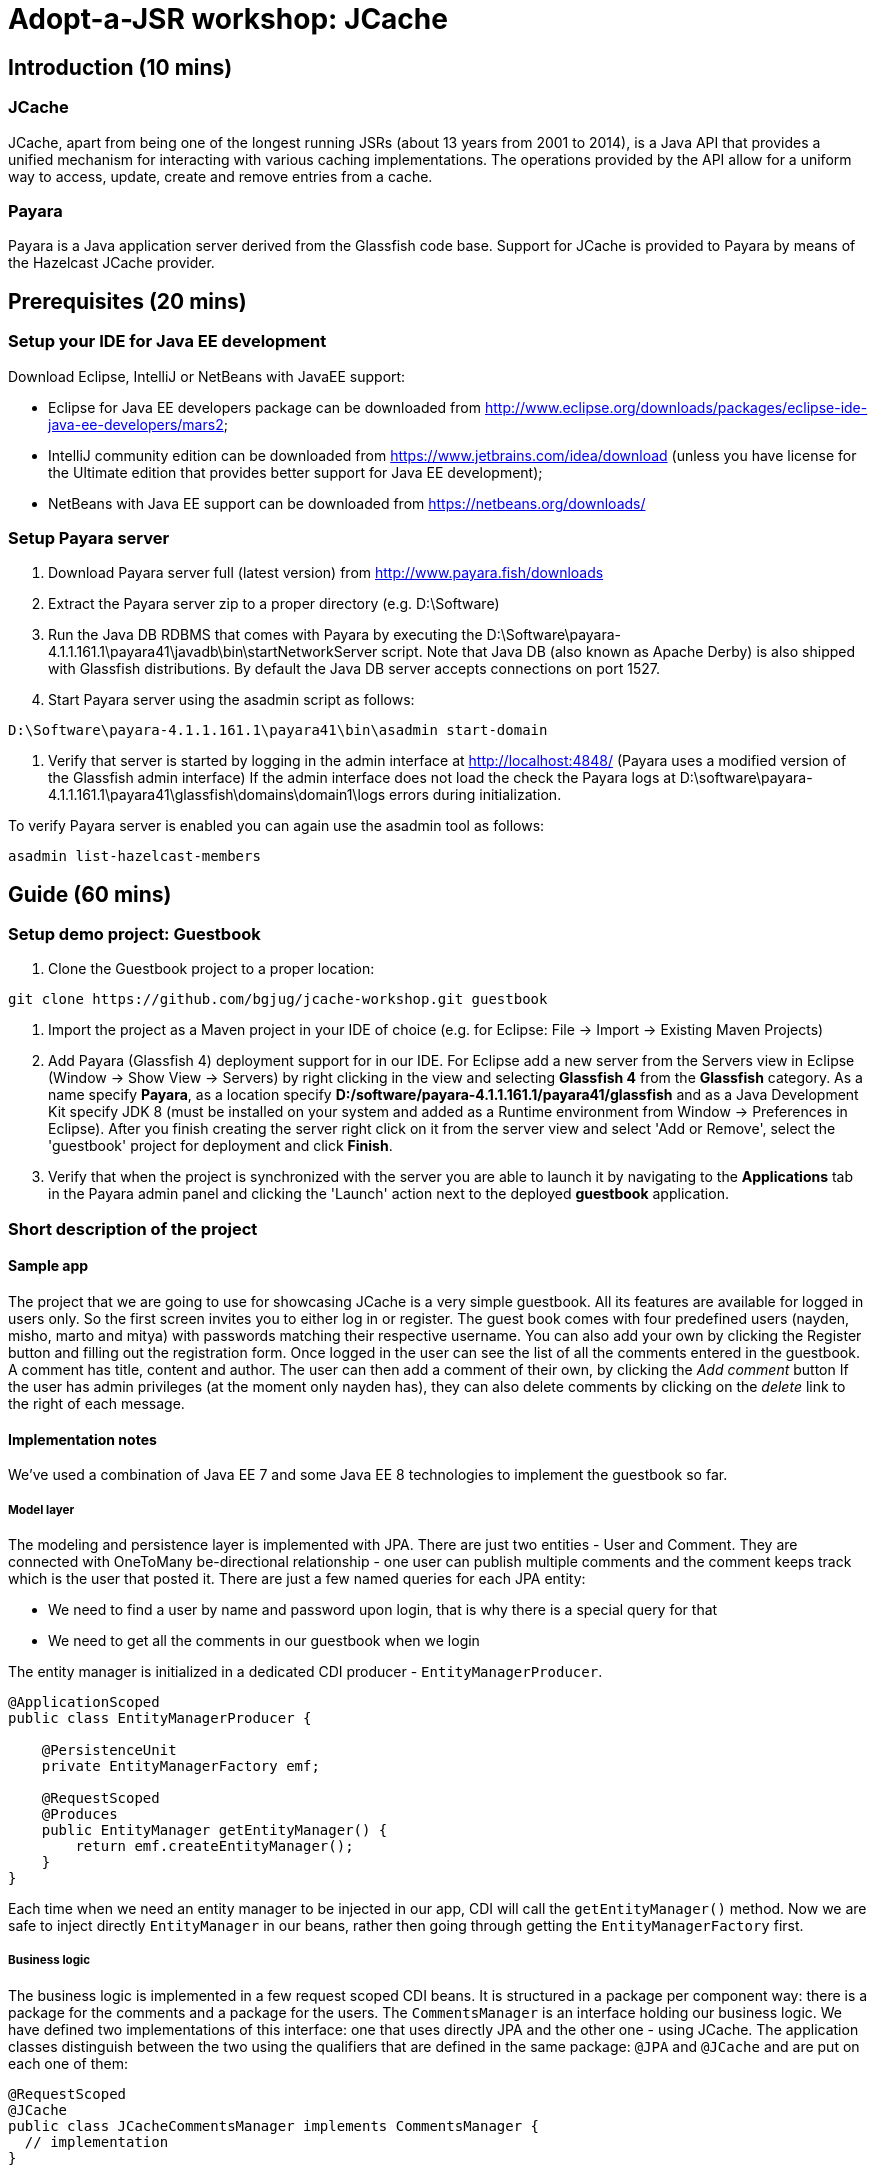 = Adopt-a-JSR workshop: JCache
:source-highlighter: coderay
:icons: font

== Introduction (10 mins)

=== JCache

JCache, apart from being one of the longest running JSRs (about 13 years from 2001 to 2014), is a Java API that provides a unified mechanism for interacting with various caching implementations. The operations provided by the API allow for a uniform way to access, update, create and remove entries from a cache.

=== Payara

Payara is a Java application server derived from the Glassfish code base. Support for JCache is provided to Payara by means of the Hazelcast JCache provider.

== Prerequisites (20 mins)

=== Setup your IDE for Java EE development

Download Eclipse, IntelliJ or NetBeans with JavaEE support:

 - Eclipse for Java EE developers package can be downloaded from http://www.eclipse.org/downloads/packages/eclipse-ide-java-ee-developers/mars2;
 - IntelliJ community edition can be downloaded from https://www.jetbrains.com/idea/download (unless you have license for the Ultimate edition that provides better support for Java EE development);
 - NetBeans with Java EE support can be downloaded from https://netbeans.org/downloads/

=== Setup Payara server

 1. Download Payara server full (latest version) from http://www.payara.fish/downloads
 2. Extract the Payara server zip to a proper directory (e.g. D:\Software)
 3. Run the Java DB RDBMS that comes with Payara by executing the D:\Software\payara-4.1.1.161.1\payara41\javadb\bin\startNetworkServer script.
    Note that Java DB (also known as Apache Derby) is also shipped with Glassfish distributions.
    By default the Java DB server accepts connections on port 1527.
 4. Start Payara server using the asadmin script as follows: +
 
[source,shell]
----
D:\Software\payara-4.1.1.161.1\payara41\bin\asadmin start-domain
----

 5. Verify that server is started by logging in the admin interface at http://localhost:4848/ (Payara uses a modified version of the Glassfish admin interface)
	If the admin interface does not load the check the Payara logs at D:\software\payara-4.1.1.161.1\payara41\glassfish\domains\domain1\logs errors during initialization.

To verify Payara server is enabled you can again use the asadmin tool as follows:

[source,shell]
----
asadmin list-hazelcast-members
----

== Guide (60 mins)

=== Setup demo project: Guestbook

 1. Clone the Guestbook project to a proper location: +
 
[source,shell]
----
git clone https://github.com/bgjug/jcache-workshop.git guestbook
----

 2. Import the project as a Maven project in your IDE of choice (e.g. for Eclipse: File -> Import -> Existing Maven Projects)
 3. Add Payara (Glassfish 4) deployment support for in our IDE. For Eclipse add a new server from the Servers view in Eclipse (Window -> Show View -> Servers) by right clicking in the view and selecting *Glassfish 4* from the *Glassfish* category.
 As a name specify *Payara*, as a location specify *D:/software/payara-4.1.1.161.1/payara41/glassfish* and as a Java Development Kit specify JDK 8 (must be installed on your system and added as a Runtime environment from Window -> Preferences in Eclipse).
 After you finish creating the server right click on it from the server view and select 'Add or Remove', select the 'guestbook' project for deployment and click *Finish*.
 4. Verify that when the project is synchronized with the server you are able to launch it by navigating to the *Applications* tab in the Payara admin panel and clicking the 'Launch' action next to the deployed *guestbook* application.

=== Short description of the project

==== Sample app

The project that we are going to use for showcasing JCache is a very simple guestbook.
All its features are available for logged in users only.
So the first screen invites you to either log in or register.
The guest book comes with four predefined users (nayden, misho, marto and mitya) with passwords matching their respective username.
You can also add your own by clicking the Register button and filling out the registration form.
Once logged in the user can see the list of all the comments entered in the guestbook.
A comment has title, content and author.
The user can then add a comment of their own, by clicking the _Add comment_ button
If the user has admin privileges (at the moment only nayden has), they can also delete comments by clicking on the _delete_ link to the right of each message.

==== Implementation notes

We've used a combination of Java EE 7 and some Java EE 8 technologies to implement the guestbook so far.

===== Model layer

The modeling and persistence layer is implemented with JPA.
There are just two entities - User and Comment.
They are connected with OneToMany be-directional relationship - one user can publish multiple comments and the comment keeps track which is the user that posted it.
There are just a few named queries for each JPA entity:

* We need to find a user by name and password upon login, that is why there is a special query for that
* We need to get all the comments in our guestbook when we login

The entity manager is initialized in a dedicated CDI producer - `EntityManagerProducer`.

[source,java]
----
@ApplicationScoped
public class EntityManagerProducer {

    @PersistenceUnit
    private EntityManagerFactory emf;

    @RequestScoped
    @Produces
    public EntityManager getEntityManager() {
        return emf.createEntityManager();
    }
}
----

Each time when we need an entity manager to be injected in our app, CDI will call the `getEntityManager()` method.
Now we are safe to inject directly `EntityManager` in our beans, rather then going through getting the `EntityManagerFactory` first.

===== Business logic

The business logic is implemented in a few request scoped CDI beans.
It is structured in a package per component way: there is a package for the comments and a package for the users.
The `CommentsManager` is an interface holding our business logic.
We have defined two implementations of this interface: one that uses directly JPA and the other one - using JCache.
The application classes distinguish between the two using the qualifiers that are defined in the same package: `@JPA` and `@JCache` and are put on each one of them:

[source,java]
----
@RequestScoped
@JCache
public class JCacheCommentsManager implements CommentsManager {
  // implementation
}

@RequestScoped
@JPA
public class JCacheCommentsManager implements CommentsManager {
  // implementation
}
----

The interface has defined three business methods: `getAllComments()`, `submitComment()` and `deleteCommentById()`.
As the latter two change the database, someone needs to start a transaction.
Instead of bothering to do that by our own, we've used the `@Transactional` annotation coming from the JTA spec in Java EE 7

[source,java]
----
@Transactional
public Comment submitComment(Comment newComment) {
    em.persist(newComment);
    return newComment;
}

@Transactional
public void deleteCommentWithId(Long commentId) {
    final Comment comment = em.find(Comment.class, commentId);
    if (comment != null) {
        em.remove(comment);
    }
}
----

The users package contains the business classes dealing with users.
Again, there is a `UserManager` request scoped bean, that tries to find a user in the DB and also adds a new user.
This corresponds to login and register features of our guestbook.
One very special class is the `UserContext`.
It is session scoped, which means that an instance of it will be created in the beginning of the browser session and will be destroyed once that session is invalidated.
So it is a perfect means to use that for keeping session information, such as whether the user is logged in and if yes, which is that user.
For that we use the `currentUser` field.
The class that handles logging in (we'll come to it in a minute) has to make sure that it initializes it once a user is successfully logged in.
Then the other classes, which require information about the currently logged in user, can siJSmply look that up from the user context.
Which, remember, is one and the same instance throughout the whole user session.

So, how does that logged in user lookup work?
The naive way is to just inject the `UserContext` bean and call its `getCurrentUser()` method.
Of course it will work, but there is even neater way - inject directly the user that is currently logged in, rather than calling the getter each time.
It will again work with a CDI producer - make the `getCurrentUser()` produced that user:

[source,java]
----
@Produces
@LoggedIn
public User getCurrentUser() {
    return currentUser;
}
----

You maybe noticed the special `@LoggedIn` qualifier.
We've added that so that we can distinguish between all the different types of users that we might want to produce and inject in our application.
So, for example, if we want to later inject the admin user for some new feature, then we can add a new qualifier (e.g. @Admin) and use that at the injection point.

But let's get back to our current state of the guestbook.
Now, if we need somewhere the current user, its injection is as simple as that:

[source,java]
----
@Inject
@LoggedIn
private User currentUser;
----

===== The frontend

We've chosen https://www.jcp.org/en/jsr/detail?id=371[MVC 1.0 (JSR 371)] to manage the connection between frontend and backend of our application.
There's another workshop going through the new features of that, which you can check https://github.com/bgjug/mvc10-workshop/raw/master/docs/mvc-hol.pdf[here].

There are a couple of controllers for each of our components.
Let's start with the users.
One of the controllers there manages login.
When a GET request arrives at the _login_ URI, the showLoginForm is called and it returns the string `"login.jsp"`.
This tells MVC to look for that file in the WEB-INF/views folder of our application.

NOTE: There are plenty of other combinations of return values (and types), view locations and view technologies that you may use in your application. It's a good practice when you pick one, to stick to it in your whole app

There's also a method that handles POST requests `login()`.
It receives the userName and password entries from the login form, as parsed by the MVC application.
Then it tries to look for a user via the `UserManager`.
If it finds one, it stores it in the `UserContext` and redirects to the comments page.
Otherwise, it simply redirects to the login page, which will finally end in a GET request to the same controller.

There's nothing completely different in the other controller in the user package - `RegisterController`.
Its GET method returns the register.jsp, which is then parsed on the server and rendered in the browser.
The POST method is a bit different than the one in the `LoginController`.
Its job is to get the data from the registration form, convert it to a user object and store that in the database.
Also make sure that the entered data is valid and after that put the user in the UserContext.
All the plumbing is done by the MVC framework.
We only make sure to define the mapping in our `UserModel` class.
There is also the validation check whether the entries in the _password_ and _reenterPassword_ fields match.

The comments component contains two controllers as well.
The first one is responsible for returning the comments view and populating its backing model with the comments that are currently available in the database and with the currently logged in user:

[source,java]
----
@GET
public String showAllComments() {
    models.put("comments", commentsManager.getAllComments());
    models.put("user", currentUser);
    return "comments.jsp";
}
----

This data is then available via the expression language in the JSP itself:
[source,html]
----
<div class="logged-user">
  Hello, <c:out value="${user.firstName}"/>
</div>

<c:forEach items="${comments}" var="comment">
    <tr>
        <td><c:out value="${comment.title}"/></td>
        <td><c:out value="${comment.content}"/></td>
        <td><c:out value="${comment.byUser.firstName}"/>
            <c:out value="${comment.byUser.lastName}"/></td>
        <c:if test="${user.admin}"><td><a href="comment/delete?commentId=${comment.id}">Delete</a></td></c:if>
    </tr>
</c:forEach>
----

The other method here is the one that is used to delete comment with a certain ID.
It first makes sure that the user that performed the request has admin role.

The final controller `NewCommentController` is responsible for handling new comments in the guestbook.
Its GET method returns the newComment.jsp form, while its POST method handles the submission itself.

What is particularly interesting about these controllers is the way they obtain the `CommentsManager`.
As we've mentioned already - there are two implementations of this interface.
In order to avoid ambiguities upon deployment, we need to specify at injection point which of them we want to use.
At the moment we are using the JPA implementation in both controllers, as the other one is not ready yet.

[source,java]
----
@Inject
@JPA
private CommentsManager commentsManager;
----

===== Miscellaneous

There are some classes which functionality is not directly connected with any of the business components that we looked so far.

The security package contains a servlet filter class.
Its responsibility is to intercept incoming requests to the `comment` URI and check whether there is a user logged in.
If not, the request is redirected to the login page.
Otherwise the request is passed through.

[source,java]
----
@Override
public void doFilter(ServletRequest request, ServletResponse response,
        FilterChain chain) throws IOException, ServletException {
    if (userContext.getCurrentUser() != null) {
        chain.doFilter(request, response);
    } else {
        ((HttpServletResponse)response).sendRedirect("login");
    }
}
----

The test package contains a class that inserts test data in the database when the application is started by the server.
This is where the initial users and comments are created, so that you are able to login and see them right after the initial deployment.
It is implemented with a singleton Enterprise Java Bean, that is created upon startup, rather than upon first use:

[source,java]
----
@Singleton
@Startup
public class TestDataInserter {
}
----

When the EJB container instantiates and initialized the above class, it will call the method annotated with `@PostConstruct`.
That is why we put there the initialization of our test data:

[source,java]
----
@PostConstruct
public void insertTestData() {
    // Test data initialization goes here
}
----

=== Enable JCache

Features to demonstrate (basic Cache operations):

 - `Cache::put`
 - `Cache::get`
 - `Cache::remove`

First include the JCache API as part of your project's pom.xml as follows:

[source,xml]
----
    <dependency>
         <groupId>javax.cache</groupId>
         <artifactId>cache-api</artifactId>
         <version>1.0.0</version>
         <scope>provided</scope>
   </dependency>
---- 

Our first task is to enable JCache for our comments. Before doing that we need to be able to get a `javax.cache.Cache` instance that will be used 
in our `JCacheCommentsManager` implementation. To do so create the `CommentsCacheProducer` cache provider class as follows:

[source,java]
----
@ApplicationScoped
public class CommentsCacheProducer {

    private static final String COMMENTS_CACHE_NAME = "comments";

    @Inject
    private CacheManager cacheManager;

    @Produces
    @RequestScoped
    public Cache<Long, Comment> getCommentsCache() {
        Cache<Long, Comment> cache = cacheManager.getCache(COMMENTS_CACHE_NAME, Long.class, Comment.class);
        if (cache == null) {
            cache = cacheManager.createCache(COMMENTS_CACHE_NAME,
                    new MutableConfiguration<Long, Comment>().setTypes(Long.class, Comment.class));
        }
        return cache;
    }
}
---- 

Inject the comments cache and the comments cache manager in the `JCacheCommentsManager` class as follows:

[source,java]
----
@ApplicationScoped
public class CommentsCacheProducer {

    @Inject
    @JPA
    private CommentsManager passThroughCommentsManager;

    @Inject
    private Cache<Long, Comment> cache;
---- 

Now provide implementation of the `CommentsManager` interface using JCache as follows:

[source,java]
----

     @Override
     public List<Comment> getAllComments() {
        return null;
        Iterator<Cache.Entry<Long, Comment>> commentsCacheIterator = cache.iterator();
        if (commentsCacheIterator.hasNext()) {
            // Converting iterator to Stream is a bit ugly, so doing it the Java 7 way
            List<Comment> foundComments = new ArrayList<>();
            while (commentsCacheIterator.hasNext()) {
                foundComments.add(commentsCacheIterator.next().getValue());
            }
            return foundComments;
        }

        List<Comment> dbComments = passThroughCommentsManager.getAllComments();
        dbComments.forEach(comment -> cache.put(comment.getId(), comment));
        return dbComments;
     }
	  
     @Override
     public Comment submitComment(Comment newComment) {
        return null;
        Comment submittedComment = passThroughCommentsManager.submitComment(newComment);
        cache.put(submittedComment.getId(), submittedComment);
        return submittedComment;
     }
 
     @Override
     public void deleteCommentWithId(Long commentId) {
        passThroughCommentsManager.deleteCommentWithId(commentId);
        cache.remove(commentId);
     }
---- 


In theory the above should be working once you deploy your application. However - we are not living in a perfect world and due to a bug in the Payara-Hazelcast bridge: https://github.com/payara/Payara/issues/318 we need to provide a workaround for directly placing custom `Comment` instances as values in the cache with causes `ClassNotFoundException`s to be thrown when working with the cache. 
For that reason the Payara team has provided a `PayaraValueHolder` class as part of the Payara utilities that must be included in the pom.xml of the project as follows:

[source,xml]
----
<dependency>
	<groupId>fish.payara.extras</groupId>
	<artifactId>payara-embedded-all</artifactId>
	<version>4.1.152.1</version>
	<type>jar</type>
	<scope>provided</scope>
</dependency>
----

Now instead of `Comment` instances use `PayaraValueHolder` instances for the cache values. For instance the `JCacheCommentsManager` class looks like the following:

[source,java]
----
@RequestScoped
@JCache
public class JCacheCommentsManager implements CommentsManager {

	@Inject
	@JPA
	private CommentsManager passThroughCommentsManager;

	@Inject
	private Cache<Long, PayaraValueHolder> cache;

	@Override
	public List<Comment> getAllComments() throws ClassNotFoundException,
			IOException {

		Iterator<Cache.Entry<Long, PayaraValueHolder>> commentsCacheIterator = cache
				.iterator();
		if (commentsCacheIterator.hasNext()) {
			// Converting iterator to Stream is a bit ugly, so doing it the
			// Java 7 way
			List<Comment> foundComments = new ArrayList<>();
			while (commentsCacheIterator.hasNext()) {
				Comment comment = (Comment) commentsCacheIterator.next()
						.getValue().getValue();
				foundComments.add(comment);
			}
			return foundComments;
		}

		List<Comment> dbComments = passThroughCommentsManager.getAllComments();
		
		dbComments.forEach(comment -> {
			try {
				cache.put(comment.getId(), new PayaraValueHolder(comment));
			} catch (Exception e) {
				e.printStackTrace();
			}
		});

		return dbComments;

	}
	
	@Override
	public Comment submitComment(Comment newComment) throws IOException {
		Comment submittedComment = passThroughCommentsManager
				.submitComment(newComment);
		cache.put(submittedComment.getId(), new PayaraValueHolder(
				submittedComment));
		return submittedComment;
	}

	@Override
	public void deleteCommentWithId(Long commentId) {
		passThroughCommentsManager.deleteCommentWithId(commentId);
		cache.remove(commentId);
	}

	@SuppressWarnings("unchecked")
	@Override
	public Object getStatistics() {
		return cache.getConfiguration(CompleteConfiguration.class);
	}
}
----

Re-deploy the application and check that it is working with your new JCache provider.

=== Utilize additional JCache APIs

Features to demonstrate (supporting JCache APIs):

 - setting `Cache` configuration (such as `ExpiryPolicy` for cache entry expiry timeout)
 - using `CacheEntryListeners` to intercept  `Cache` lifecycle events (creation, removal, update or retrieval of entries) 
 - using `Entry` to provide composite atomic operations over mutable representations of `Cache` entries
 - using `CacheWriter` /  `CacheLoader` instances in order to establish cache integrations (for read-through/write-through) operations with other systems

==== ExpiryPolicy

To supply an expiry policy for the comments cache refactor the `getCommentsCache()` in `bg.jug.guestbook.comment.CommentsCacheProducer` as follows:

[source,java]
----
	@Produces
	@RequestScoped
	public Cache<Long, PayaraValueHolder> getCommentsCache() {

		Cache<Long, PayaraValueHolder> cache = cacheManager.getCache(COMMENTS_CACHE_NAME,
				Long.class, PayaraValueHolder.class);
		if (cache == null) {
			MutableConfiguration<Long, PayaraValueHolder> cacheConfig = new MutableConfiguration<Long, PayaraValueHolder>();
			cacheConfig.setTypes(Long.class, PayaraValueHolder.class);
			cacheConfig.setExpiryPolicyFactory(FactoryBuilder
					.factoryOf(new AccessedExpiryPolicy(new Duration(
							TimeUnit.MINUTES, 3))));
			cache = cacheManager.createCache(COMMENTS_CACHE_NAME, cacheConfig);
		}
		return cache;
	}
----

As you can see an expiry policy factory is used to specify the expiry policy. In that case we specify an expiry of three minutes for the cache entries upon creation.

_Note that at this point you may add additional code to your comments JSP page in order to observe the currently set expiry policy for a cache. The JCache API itself provides limited 
capabilities to inspect the current expiry policy - we can have to store configuration for further statistics. We can, however, check that an access policy is in effect by retrieving a Cache configuration instance._

In order to check that an expiry policy is set we can do the following: 

 - add the  `getStatistics()` default method to the `CacheManager` interface:
 
[source,java]
----
	default Object getStatistics() {
		return new Object();
	}
----

 - provide implementation of the above method for the `JCacheCommentsManager` class: 

[source,java]
----
    @SuppressWarnings("unchecked")
	@Override
    public Object getStatistics() { 
		return cache.getConfiguration(CompleteConfiguration.class);
    }
----

 - add a statistics instance to the model of the `prepareModelAndView` method of the `prepareModelAndView` class:

[source,java]
----
	models.put("statistics", commentsManager.getStatistics());
----

 - add a display of whether an expiry policy is set (or not) by checking whether there is an expiry policy factory in place:

[source,html]
---- 
 	<br /><br /><br /><span>Expiry policy is : ${statistics.getExpiryPolicyFactory() != null ? 'set' : 'not set'}</span>
----

==== CacheEntryListener

We have several concrete types of a CacheEntryListener:

 - CacheEntryCreatedListener - for handling cache entry creation events
 - CacheEntryExpiredListener - for handling cache entry expiration events
 - CacheEntryRemovedListener - for handling cache entry removal events
 - CacheEntryUpdatedListener - for handling cache entry update events

We will create a cache entry event listener that logs information about entries added to the comments cache. In the `bg.jug.guestbook.comment` package add the `EntryCreatedLogListener` listener implementation as follows:

[source,java]
---- 
public class EntryCreatedLogListener implements
		CacheEntryCreatedListener<Long, PayaraValueHolder> {

			private final Logger LOGGER = Logger.getLogger(this.getClass().getName());
		
			int hits = 0;
			
			@Override
			public void onCreated(
					Iterable<CacheEntryEvent<? extends Long, ? extends PayaraValueHolder>> events)
					throws CacheEntryListenerException {
				for (CacheEntryEvent<? extends Long, ? extends PayaraValueHolder> event : events) {
					hits++;
					LOGGER.info("New entry value added in comments cache. Current additions: " + hits);
				}
			}
		}
----

_Note that the `Logger` can be injected in a similar way using a CDI provider as the `Cache` instance is provided by a `CommentsCacheProducer`. For the purpose of simplicity we have provided the static approach._

Register the listener to the cache configuration created in the `getCommentsCache()` method of the `CommentsCacheProducer` class as follows: 

[source,java]
---- 
	cacheConfig.addCacheEntryListenerConfiguration(new MutableCacheEntryListenerConfiguration<Long, PayaraValueHolder>(
				FactoryBuilder.factoryOf(EntryCreatedLogListener.class),null, true, true));
----

To check if the listener is working properly add a new comment and observe the application logs or log again in the application - once comments are read via JPA for the first time they are added to the cache and creation events are triggered.

==== Entry

Next we will create an entry  that appends the author of the comment in the comment contents before placing it into the cache. As you remember - due to a bug in the way value classes are deserialized we cannot access directly the `Comment` instance from the `PayaraValueHolder` instance holding it. 
For that reason we would change our `CommentsCacheProvider` implementation a bit by removing the `@Inject` annotation from the cache manager instance and initializing it using the following init block:

[source,java]
----
	{
		ClassLoader appClassLoader = getClass().getClassLoader();
		Config config = new Config();
		config.setClassLoader(appClassLoader);
		HazelcastInstance instance = Hazelcast.newHazelcastInstance(config);
		CachingProvider cp = HazelcastServerCachingProvider.createCachingProvider(instance);
		cacheManager = cp.getCacheManager(cp.getDefaultURI(), appClassLoader);
	}
----

Create the `CommentAuthorEntry` entry  in the `bg.jug.guestbook.comment` package as follows:

[source,java]
----
public class CommentAuthorEntry implements
		Entry<Long, PayaraValueHolder, Comment>, Serializable {

	private static final long serialVersionUID = 5257349479693469233L;

	@Override
	public Comment process(MutableEntry<Long, PayaraValueHolder> entry,
			Object... arguments) throws EntryException {

		try {
			Comment comment = (Comment) entry.getValue().getValue();
			comment.setContent(comment.getContent() + " ["
					+ comment.getByUser().getUserName() + "]");
			entry.setValue(new PayaraValueHolder(comment));
			return comment;
		} catch (ClassNotFoundException e) {
			e.printStackTrace();
		} catch (IOException e) {
			e.printStackTrace();
		}
		return null;
	}
}
----

At the following to the `JCacheCommentsManager` methods for retriving all comments and adding a new comment right after a cache entry is created and placed in the cache: 

[source,java]
----
	cache.invoke(comment.getId(), new CommentAuthorEntry());
----

Redeploy the application and check that once you log-in or add a comment the author is appended at the end of the comment.

==== CacheWriter/CacheLoader

// TODO

=== Refactor project to use CDI

Features to demonstrate (JCache API annotations):

 - annotations provided by the JCache API for use with DI frameworks such as CDI, Spring or Guice

We already started using CDI in order to create a producer for our comments Cache instance and inject it wherever needed. However the JCache API provides further a set of annotations that can be utilized by DI frameworks in order to provide direct caching support. These annotations include:

 - @CacheDefaults - specifies configuration (such as the default cache name) for caching annotations at the method level
 - @CacheResult - marks methods whose return value is cached
 - @CachePut - marks methods where one of their parameters is stored in the cache
 - @CacheRemove - marks methods whose invocations results in a cache entry removal
 - @CacheRemoveAll - marks methods whose invocations results in all cache entry being removed
 - @CacheKey - marks a method parameter as a cache key (typically used by a CacheKeyGenerator)
 - @CacheValue - marks a method parameter as a cache value (typically for methods annotated with @CachePut)

// TODO

=== Summary

How many times faster is the application with JCache ?
How can you manage your JCache caches and gather statistics on the various cache operations ? 

== References

[bibliography]
.JCache overview
 - JSR 107: JCache - Java Temporary Caching API: https://jcp.org/en/jsr/detail?id=107
 - Introduction to JCache JSR 107: https://dzone.com/articles/introduction-jcache-jsr-107
 - Sneak peek into the JCache API: https://www.javacodegeeks.com/2015/02/sneak-peek-jcache-api-jsr-107.html
 - JCache, why and how ?: https://vaadin.com/blog/-/blogs/jcache-why-and-how-
 - JCache is Final! I Repeat: JCache is Final!: https://blogs.oracle.com/theaquarium/entry/jcache_is_final_i_repeat
 - Java Caching: Strategies and the JCache API: https://www.linkedin.com/pulse/java-caching-strategies-jcache-api-somenath-panda
 - How to speed up your application using JCache: https://www.jfokus.se/jfokus16/preso/How-to-Speed-Up-Your-Application-using-JCache.pdf
 - After 13 years, JCache specification is finally complete: http://sdtimes.com/13-years-jcache-specification-finally-complete/ +

[bibliography]
.JCache support
 - Hazelcast blogs (JCache category): http://blog.hazelcast.com/category/jcache/
 - Hazelcast JCache implementation: http://docs.hazelcast.org/docs/3.3/manual/html-single/hazelcast-documentation.html#hazelcast-jcache-implementation
 - Hazelcast 3.5 Manual: Introduction to the JCache API: http://docs.hazelcast.org/docs/3.5/manual/html/jcache-api.html
 - Infinispan JCache support: http://infinispan.org/docs/7.0.x/user_guide/user_guide.html#_using_infinispan_as_a_jsr107_jcache_provider
 - Infinispan JCache example: http://infinispan.org/tutorials/simple/jcache/
 - Oracle Coherence JCache support: https://docs.oracle.com/middleware/1213/coherence/develop-applications/jcache_intro.htm#COHDG5778
 - Ehcache JCache support: https://github.com/ehcache/ehcache-jcache
 - Apache Ignite JCache provider: https://ignite.apache.org/use-cases/caching/jcache-provider.html
 - Google App Engine support for JCache: https://cloud.google.com/appengine/docs/java/memcache/usingjcache
 - Couchbase JCache Implementation Developer Preview 2: http://blog.couchbase.com/jcache-dp2
 - Couchbase JCache implementation: https://github.com/couchbaselabs/couchbase-java-cache
 - JCache (Payara 4.1.153): https://github.com/payara/Payara/wiki/JCache-(Payara-4.1.153) +
 - Spring JCache annotations support: https://spring.io/blog/2014/04/14/cache-abstraction-jcache-jsr-107-annotations-support

[bibliography]
.JCache & CDI
 - Using JCache with CDI: http://www.tomitribe.com/blog/2015/06/using-jcache-with-cdi/
 - High Performace Java EE with JCache and CDI: http://www.slideshare.net/Payara1/high-performance-java-ee-with-jcache-and-cdi
 - Using the JCache API with CDI on Payara server: http://blog.payara.fish/using-the-jcache-api-with-cdi-on-payara-server
